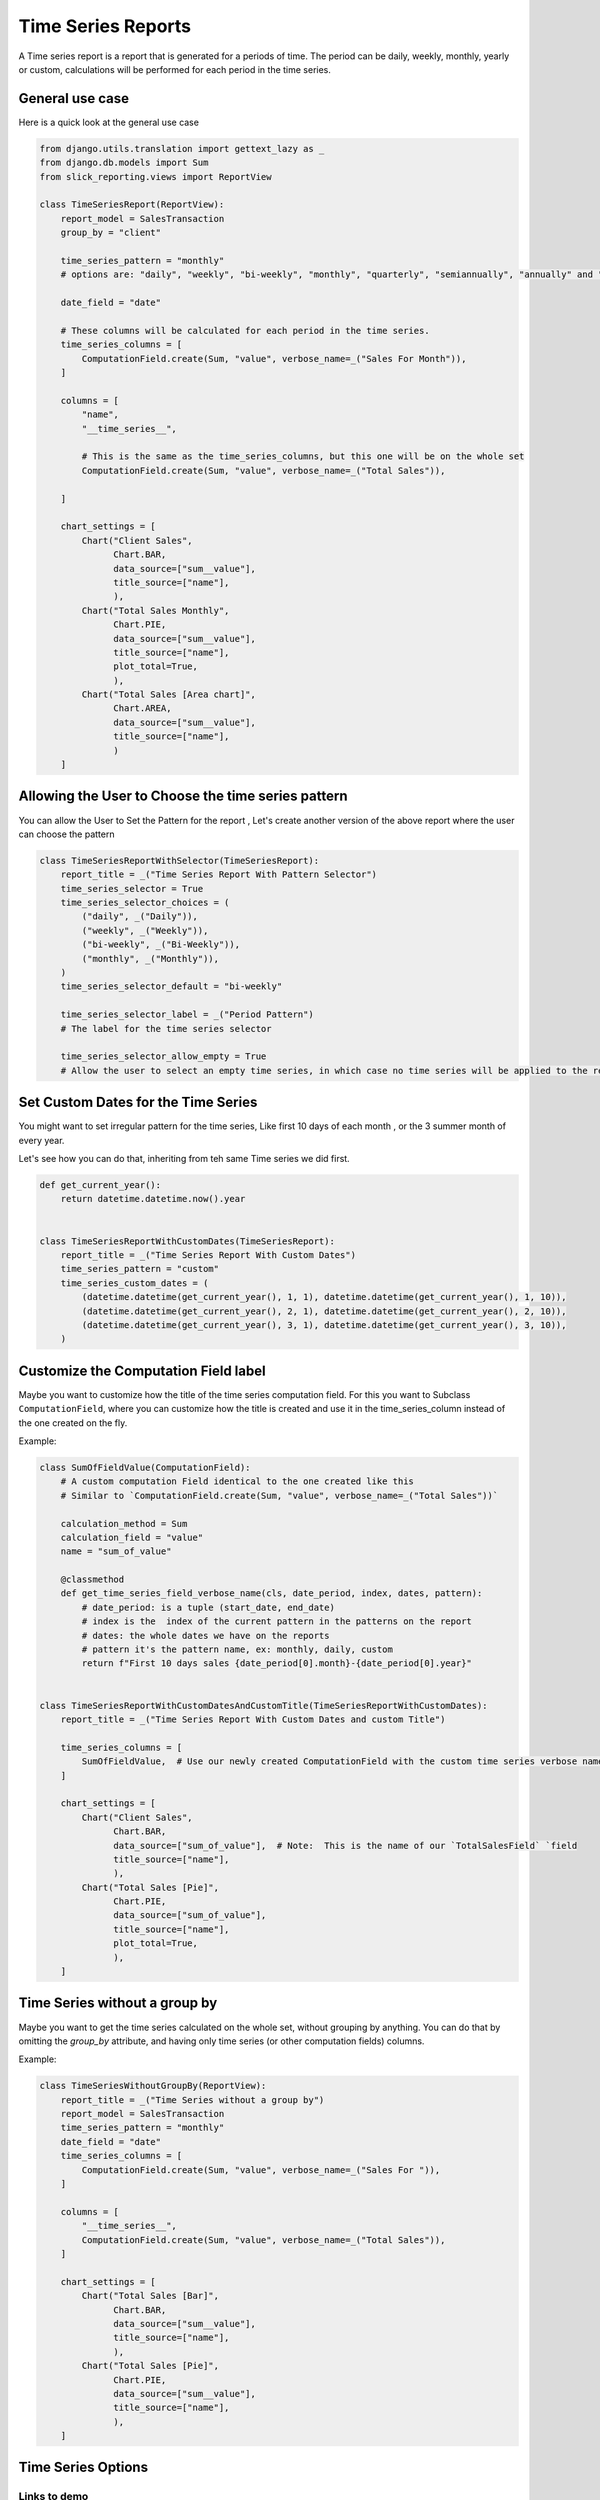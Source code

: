 .. _time_series:

Time Series Reports
===================

A Time series report is a report that is generated for a periods of time.
The period can be daily, weekly, monthly, yearly or custom, calculations will be performed for each period in the time series.

General use case
----------------

Here is a quick look at the general use case


.. code-block:: python

        from django.utils.translation import gettext_lazy as _
        from django.db.models import Sum
        from slick_reporting.views import ReportView

        class TimeSeriesReport(ReportView):
            report_model = SalesTransaction
            group_by = "client"

            time_series_pattern = "monthly"
            # options are: "daily", "weekly", "bi-weekly", "monthly", "quarterly", "semiannually", "annually" and "custom"

            date_field = "date"

            # These columns will be calculated for each period in the time series.
            time_series_columns = [
                ComputationField.create(Sum, "value", verbose_name=_("Sales For Month")),
            ]

            columns = [
                "name",
                "__time_series__",

                # This is the same as the time_series_columns, but this one will be on the whole set
                ComputationField.create(Sum, "value", verbose_name=_("Total Sales")),

            ]

            chart_settings = [
                Chart("Client Sales",
                      Chart.BAR,
                      data_source=["sum__value"],
                      title_source=["name"],
                      ),
                Chart("Total Sales Monthly",
                      Chart.PIE,
                      data_source=["sum__value"],
                      title_source=["name"],
                      plot_total=True,
                      ),
                Chart("Total Sales [Area chart]",
                      Chart.AREA,
                      data_source=["sum__value"],
                      title_source=["name"],
                      )
            ]


Allowing the User to Choose the time series pattern
---------------------------------------------------

You can allow the User to Set the Pattern for the report , Let's create another version of the above report
where the user can choose the pattern

.. code-block:: python

        class TimeSeriesReportWithSelector(TimeSeriesReport):
            report_title = _("Time Series Report With Pattern Selector")
            time_series_selector = True
            time_series_selector_choices = (
                ("daily", _("Daily")),
                ("weekly", _("Weekly")),
                ("bi-weekly", _("Bi-Weekly")),
                ("monthly", _("Monthly")),
            )
            time_series_selector_default = "bi-weekly"

            time_series_selector_label = _("Period Pattern")
            # The label for the time series selector

            time_series_selector_allow_empty = True
            # Allow the user to select an empty time series, in which case no time series will be applied to the report.


Set Custom Dates for the Time Series
------------------------------------

You might want to set irregular pattern for the time series,
Like first 10 days of each month , or the 3 summer month of every year.

Let's see how you can do that, inheriting from teh same Time series we did first.

.. code-block:: python


        def get_current_year():
            return datetime.datetime.now().year


        class TimeSeriesReportWithCustomDates(TimeSeriesReport):
            report_title = _("Time Series Report With Custom Dates")
            time_series_pattern = "custom"
            time_series_custom_dates = (
                (datetime.datetime(get_current_year(), 1, 1), datetime.datetime(get_current_year(), 1, 10)),
                (datetime.datetime(get_current_year(), 2, 1), datetime.datetime(get_current_year(), 2, 10)),
                (datetime.datetime(get_current_year(), 3, 1), datetime.datetime(get_current_year(), 3, 10)),
            )



Customize the Computation Field label
-------------------------------------
Maybe you want to customize how the title of the time series computation field.
For this you want to Subclass ``ComputationField``, where you can customize
how the title is created and use it in the time_series_column instead of the one created on the fly.

Example:

.. code-block:: python


    class SumOfFieldValue(ComputationField):
        # A custom computation Field identical to the one created like this
        # Similar to `ComputationField.create(Sum, "value", verbose_name=_("Total Sales"))`

        calculation_method = Sum
        calculation_field = "value"
        name = "sum_of_value"

        @classmethod
        def get_time_series_field_verbose_name(cls, date_period, index, dates, pattern):
            # date_period: is a tuple (start_date, end_date)
            # index is the  index of the current pattern in the patterns on the report
            # dates: the whole dates we have on the reports
            # pattern it's the pattern name, ex: monthly, daily, custom
            return f"First 10 days sales {date_period[0].month}-{date_period[0].year}"


    class TimeSeriesReportWithCustomDatesAndCustomTitle(TimeSeriesReportWithCustomDates):
        report_title = _("Time Series Report With Custom Dates and custom Title")

        time_series_columns = [
            SumOfFieldValue,  # Use our newly created ComputationField with the custom time series verbose name
        ]

        chart_settings = [
            Chart("Client Sales",
                  Chart.BAR,
                  data_source=["sum_of_value"],  # Note:  This is the name of our `TotalSalesField` `field
                  title_source=["name"],
                  ),
            Chart("Total Sales [Pie]",
                  Chart.PIE,
                  data_source=["sum_of_value"],
                  title_source=["name"],
                  plot_total=True,
                  ),
        ]


Time Series without a group by
------------------------------
Maybe you want to get the time series calculated on the whole set, without grouping by anything.
You can do that by omitting the `group_by` attribute, and having only time series (or other computation fields) columns.

Example:

.. code-block:: python

    class TimeSeriesWithoutGroupBy(ReportView):
        report_title = _("Time Series without a group by")
        report_model = SalesTransaction
        time_series_pattern = "monthly"
        date_field = "date"
        time_series_columns = [
            ComputationField.create(Sum, "value", verbose_name=_("Sales For ")),
        ]

        columns = [
            "__time_series__",
            ComputationField.create(Sum, "value", verbose_name=_("Total Sales")),
        ]

        chart_settings = [
            Chart("Total Sales [Bar]",
                  Chart.BAR,
                  data_source=["sum__value"],
                  title_source=["name"],
                  ),
            Chart("Total Sales [Pie]",
                  Chart.PIE,
                  data_source=["sum__value"],
                  title_source=["name"],
                  ),
        ]




.. _time_series_options:

Time Series Options
-------------------

.. attribute:: ReportView.time_series_pattern

            the time series pattern to be used in the report, it can be one of the following:
            Possible options are: daily, weekly, semimonthly, monthly, quarterly, semiannually, annually and custom.
            if `custom` is set, you'd need to override  `time_series_custom_dates`

.. attribute:: ReportView.time_series_custom_dates

            A list of tuples of (start_date, end_date) pairs indicating the start and end of each period.

.. attribute:: ReportView.time_series_columns

            a list of Calculation Field names which will be included in the series calculation.

            .. code-block:: python

                    class MyReport(ReportView):

                        time_series_columns = [
                            ComputationField.create(
                                Sum, "value", verbose_name=_("Value"), is_summable=True, name="sum__value"
                            ),
                            ComputationField.create(
                                Avg, "Price", verbose_name=_("Avg Price"), is_summable=False
                            ),
                        ]





Links to demo
''''''''''''''

Time series Selector pattern `Demo <https://my-shop.django-erp-framework.com/reports/general_reports/profitabilityreportmonthly/>`_
and the `Code on github <https://github.com/RamezIssac/my-shop/blob/main/general_reports/reports.py#L44>`_ for it.
